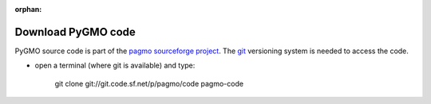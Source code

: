 :orphan:

.. _howtodownload:

Download PyGMO code
======================

PyGMO source code is part of the `pagmo sourceforge project <http://sourceforge.net/projects/pagmo/>`_.
The `git <http://git-scm.com/>`_ versioning system is needed to access the code. 

* open a terminal (where git is available) and type:

    git clone git://git.code.sf.net/p/pagmo/code pagmo-code
